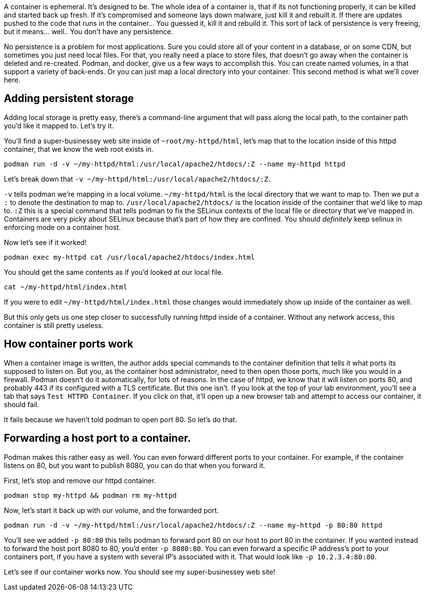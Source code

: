 A container is ephemeral. It’s designed to be. The whole idea of a
container is, that if its not functioning properly, it can be killed and
started back up fresh. If it’s compromised and someone lays down
malware, just kill it and rebuilt it. If there are updates pushed to the
code that runs in the container… You guessed it, kill it and rebuild it.
This sort of lack of persistence is very freeing, but it means… well..
You don’t have any persistence.

No persistence is a problem for most applications. Sure you could store
all of your content in a database, or on some CDN, but sometimes you
just need local files. For that, you really need a place to store files,
that doesn’t go away when the container is deleted and re-created.
Podman, and docker, give us a few ways to accomplish this. You can
create named volumes, in a that support a variety of back-ends. Or you
can just map a local directory into your container. This second method
is what we’ll cover here.

== Adding persistent storage

Adding local storage is pretty easy, there’s a command-line argument
that will pass along the local path, to the container path you’d like it
mapped to. Let’s try it.

You’ll find a super-businessey web site inside of
`+~root/my-httpd/html+`, let’s map that to the location inside of this
httpd container, that we know the web root exists in.

[source,bash,run]
----
podman run -d -v ~/my-httpd/html:/usr/local/apache2/htdocs/:Z --name my-httpd httpd
----

Let’s break down that
`+-v ~/my-httpd/html:/usr/local/apache2/htdocs/:Z+`.

`+-v+` tells podman we’re mapping in a local volume. `+~/my-httpd/html+`
is the local directory that we want to map to. Then we put a `+:+` to
denote the destination to map to. `+/usr/local/apache2/htdocs/+` is the
location inside of the container that we’d like to map to. `+:Z+` this
is a special command that tells podman to fix the SELinux contexts of
the local file or directory that we’ve mapped in. Containers are very
picky about SELinux because that’s part of how they are confined. You
should _definitely_ keep selinux in enforcing mode on a container host.

Now let’s see if it worked!

[source,bash,run]
----
podman exec my-httpd cat /usr/local/apache2/htdocs/index.html
----

You should get the same contents as if you’d looked at our local file.

[source,bash,run]
----
cat ~/my-httpd/html/index.html
----

If you were to edit `+~/my-httpd/html/index.html+` those changes would
immediately show up inside of the container as well.

But this only gets us one step closer to successfully running httpd
inside of a container. Without any network access, this container is
still pretty useless.

== How container ports work

When a container image is written, the author adds special commands to
the container definition that tells it what ports its supposed to listen
on. But you, as the container host administrator, need to then open
those ports, much like you would in a firewall. Podman doesn’t do it
automatically, for lots of reasons. In the case of httpd, we know that
it will listen on ports 80, and probably 443 if its configured with a
TLS certificate. But this one isn’t. If you look at the top of your lab
environment, you’ll see a tab that says `+Test HTTPD Container+`. If you
click on that, it’ll open up a new browser tab and attempt to access our
container, it should fail.

It fails because we haven’t told podman to open port 80. So let’s do
that.

== Forwarding a host port to a container.

Podman makes this rather easy as well. You can even forward different
ports to your container. For example, if the container listens on 80,
but you want to publish 8080, you can do that when you forward it.

First, let’s stop and remove our httpd container.

[source,bash,run]
----
podman stop my-httpd && podman rm my-httpd
----

Now, let’s start it back up with our volume, and the forwarded port.

[source,bash,run]
----
podman run -d -v ~/my-httpd/html:/usr/local/apache2/htdocs/:Z --name my-httpd -p 80:80 httpd
----

You’ll see we added `+-p 80:80+` this tells podman to forward port 80 on
our host to port 80 in the container. If you wanted instead to forward
the host port 8080 to 80, you’d enter `+-p 8080:80+`. You can even
forward a specific IP address’s port to your containers port, if you
have a system with several IP’s associated with it. That would look like
`+-p 10.2.3.4:80:80+`.

Let’s see if our container works now. You should see my super-businessey
web site!
